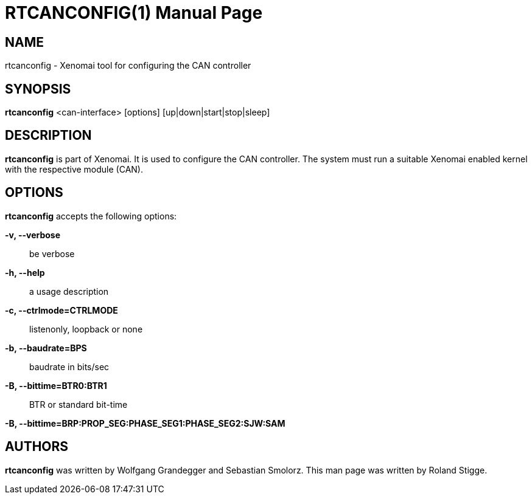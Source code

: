 // ** The above line should force tbl to be a preprocessor **
// Man page for rtcanconfig
//
// Copyright (C) 2008 Roland Stigge <stigge@antcom.de>
//
// You may distribute under the terms of the GNU General Public
// License as specified in the file COPYING that comes with the
// Xenomai distribution.
//
//
RTCANCONFIG(1)
==============
:doctype: manpage
:revdate: 2008/04/19
:man source: Xenomai
:man version: {xenover}
:man manual: Xenomai Manual

NAME
-----
rtcanconfig - Xenomai tool for configuring the CAN controller

SYNOPSIS
---------
// The general command line
*rtcanconfig* <can-interface> [options] [up|down|start|stop|sleep]

DESCRIPTION
------------
*rtcanconfig* is part of Xenomai. It is used to configure the CAN
controller. The system must run a suitable Xenomai enabled kernel with the
respective module (CAN).

OPTIONS
--------
*rtcanconfig* accepts the following options:

*-v, --verbose*::
be verbose

*-h, --help*::
a usage description

*-c, --ctrlmode=CTRLMODE*::
listenonly, loopback or none

*-b, --baudrate=BPS*::
baudrate in bits/sec

*-B, --bittime=BTR0:BTR1*::
BTR or standard bit-time

*-B, --bittime=BRP:PROP_SEG:PHASE_SEG1:PHASE_SEG2:SJW:SAM*

AUTHORS
--------
*rtcanconfig* was written by Wolfgang Grandegger and
Sebastian Smolorz. This man page was
written by Roland Stigge.
